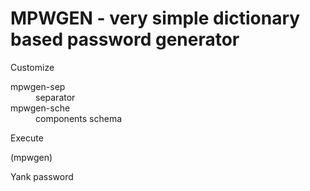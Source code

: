 * MPWGEN - very simple dictionary based password generator

Customize

 - mpwgen-sep :: separator
 - mpwgen-sche :: components schema

Execute

 (mpwgen)

Yank password
